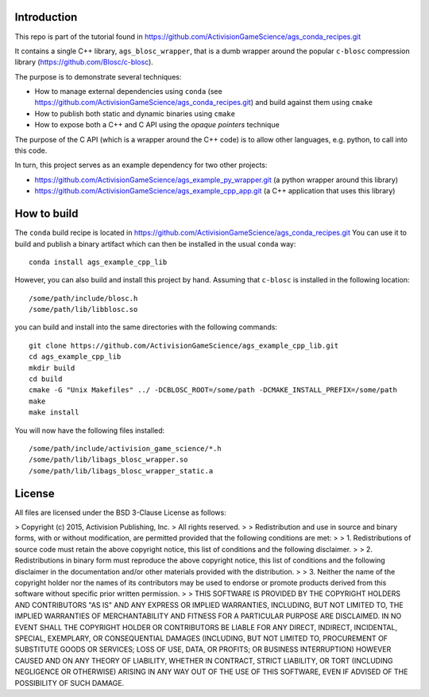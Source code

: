 Introduction
============

This repo is part of the tutorial found in
https://github.com/ActivisionGameScience/ags_conda_recipes.git

It contains a single C++ library, ``ags_blosc_wrapper``, that
is a dumb wrapper around the popular ``c-blosc`` compression
library (https://github.com/Blosc/c-blosc).

The purpose is to demonstrate several techniques:

- How to manage external dependencies using ``conda``
  (see https://github.com/ActivisionGameScience/ags_conda_recipes.git)
  and build against them using ``cmake``

- How to publish both static and dynamic binaries using ``cmake``

- How to expose both a C++ and C API using
  the *opaque pointers* technique

The purpose of the C API (which is a wrapper around
the C++ code) is to allow other languages, e.g. python,
to call into this code.

In turn, this project serves as an example dependency for 
two other projects:

- https://github.com/ActivisionGameScience/ags_example_py_wrapper.git
  (a python wrapper around this library)

- https://github.com/ActivisionGameScience/ags_example_cpp_app.git
  (a C++ application that uses this library)


How to build
============

The ``conda`` build recipe is located in 
https://github.com/ActivisionGameScience/ags_conda_recipes.git
You can use it to build and publish a binary artifact which
can then be installed in the usual ``conda`` way::

    conda install ags_example_cpp_lib

However, you can also build and install this project by hand.
Assuming that ``c-blosc`` is installed in the following location::

    /some/path/include/blosc.h
    /some/path/lib/libblosc.so

you can build and install into the same directories with the following
commands::

    git clone https://github.com/ActivisionGameScience/ags_example_cpp_lib.git
    cd ags_example_cpp_lib
    mkdir build
    cd build
    cmake -G "Unix Makefiles" ../ -DCBLOSC_ROOT=/some/path -DCMAKE_INSTALL_PREFIX=/some/path
    make
    make install

You will now have the following files installed::

    /some/path/include/activision_game_science/*.h
    /some/path/lib/libags_blosc_wrapper.so
    /some/path/lib/libags_blosc_wrapper_static.a


License
=======

All files are licensed under the BSD 3-Clause License as follows:
 
> Copyright (c) 2015, Activision Publishing, Inc.  
> All rights reserved.
> 
> Redistribution and use in source and binary forms, with or without modification, are permitted provided that the following conditions are met:
> 
> 1. Redistributions of source code must retain the above copyright notice, this list of conditions and the following disclaimer.
>  
> 2. Redistributions in binary form must reproduce the above copyright notice, this list of conditions and the following disclaimer in the documentation and/or other materials provided with the distribution.
>  
> 3. Neither the name of the copyright holder nor the names of its contributors may be used to endorse or promote products derived from this software without specific prior written permission.
>  
> THIS SOFTWARE IS PROVIDED BY THE COPYRIGHT HOLDERS AND CONTRIBUTORS "AS IS" AND ANY EXPRESS OR IMPLIED WARRANTIES, INCLUDING, BUT NOT LIMITED TO, THE IMPLIED WARRANTIES OF MERCHANTABILITY AND FITNESS FOR A PARTICULAR PURPOSE ARE DISCLAIMED. IN NO EVENT SHALL THE COPYRIGHT HOLDER OR CONTRIBUTORS BE LIABLE FOR ANY DIRECT, INDIRECT, INCIDENTAL, SPECIAL, EXEMPLARY, OR CONSEQUENTIAL DAMAGES (INCLUDING, BUT NOT LIMITED TO, PROCUREMENT OF SUBSTITUTE GOODS OR SERVICES; LOSS OF USE, DATA, OR PROFITS; OR BUSINESS INTERRUPTION) HOWEVER CAUSED AND ON ANY THEORY OF LIABILITY, WHETHER IN CONTRACT, STRICT LIABILITY, OR TORT (INCLUDING NEGLIGENCE OR OTHERWISE) ARISING IN ANY WAY OUT OF THE USE OF THIS SOFTWARE, EVEN IF ADVISED OF THE POSSIBILITY OF SUCH DAMAGE.

